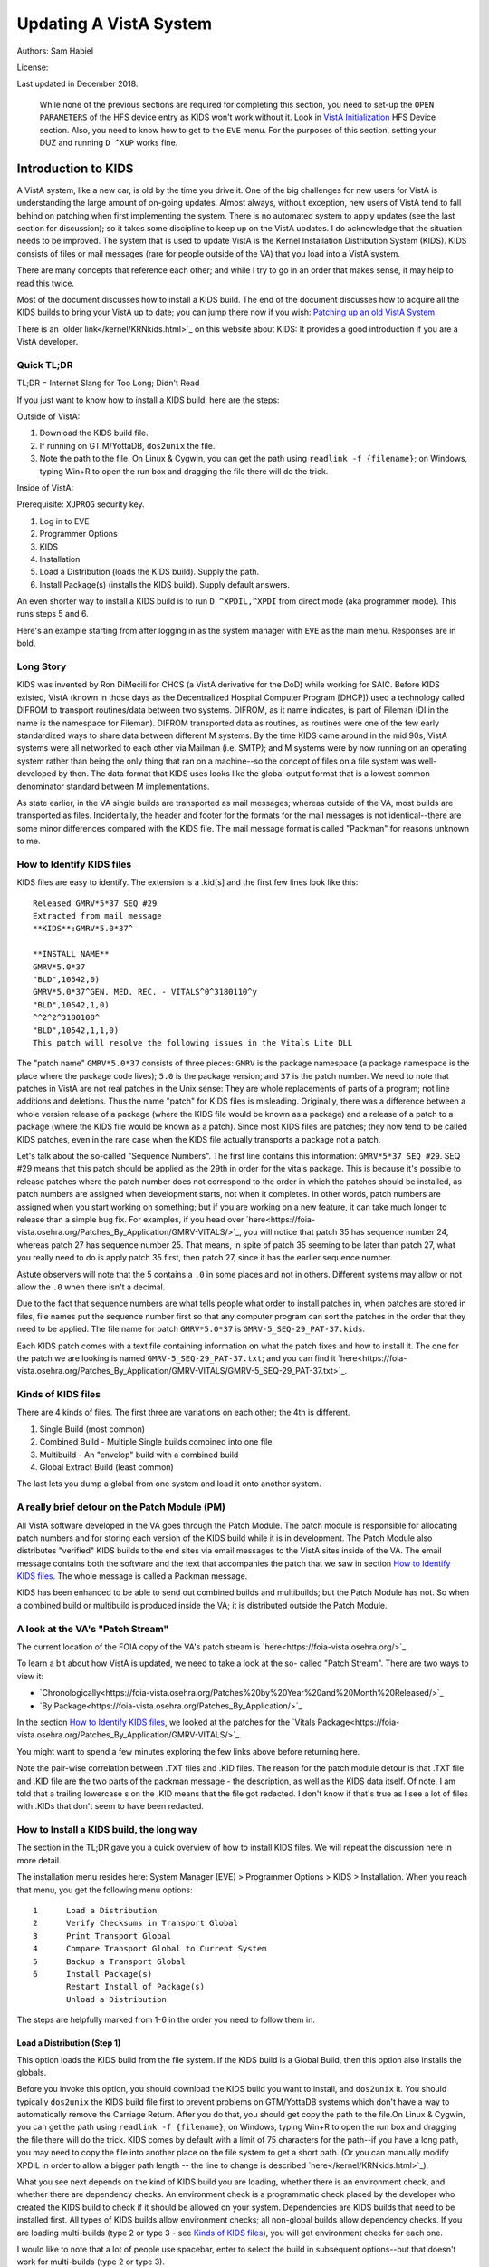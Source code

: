 Updating A VistA System
=======================
Authors: Sam Habiel

License: |license|

.. |license| image:: https://i.creativecommons.org/l/by/4.0/80x15.png 
   :target: http://creativecommons.org/licenses/by/4.0/ 

Last updated in December 2018.

  While none of the previous sections are required for completing this section,
  you need to set-up the ``OPEN PARAMETERS`` of the HFS device entry as KIDS
  won't work without it. Look in `VistA Initialization
  <./InitializeVistA.html#hfs-device>`_ HFS Device section. Also, you need to
  know how to get to the ``EVE`` menu. For the purposes of this section,
  setting your DUZ and running ``D ^XUP`` works fine.

Introduction to KIDS
--------------------
A VistA system, like a new car, is old by the time you drive it. One of the big
challenges for new users for VistA is understanding the large amount of
on-going updates. Almost always, without exception, new users of VistA tend to
fall behind on patching when first implementing the system. There is no
automated system to apply updates (see the last section for discussion); so it
takes some discipline to keep up on the VistA updates. I do acknowledge that
the situation needs to be improved. The system that is used to update VistA is
the Kernel Installation Distribution System (KIDS). KIDS consists of files or
mail messages (rare for people outside of the VA) that you load into a VistA
system.

There are many concepts that reference each other; and while I try to go in an
order that makes sense, it may help to read this twice.

Most of the document discusses how to install a KIDS build. The end of the
document discusses how to acquire all the KIDS builds to bring your VistA up
to date; you can jump there now if you wish: `Patching up an old VistA System`_.

There is an `older link</kernel/KRNkids.html>`_ on this website about KIDS: It
provides a good introduction if you are a VistA developer.

Quick TL;DR
^^^^^^^^^^^
TL;DR = Internet Slang for Too Long; Didn't Read

If you just want to know how to install a KIDS build, here are the steps:

Outside of VistA:

1. Download the KIDS build file.
2. If running on GT.M/YottaDB, ``dos2unix`` the file.
3. Note the path to the file. On Linux & Cygwin, you can get the path using ``readlink -f {filename}``;
   on Windows, typing Win+R to open the run box and dragging the file there will do the trick.

Inside of VistA:

Prerequisite: ``XUPROG`` security key.

1. Log in to EVE
2. Programmer Options
3. KIDS
4. Installation
5. Load a Distribution (loads the KIDS build). Supply the path.
6. Install Package(s) (installs the KIDS build). Supply default answers.

An even shorter way to install a KIDS build is to run ``D ^XPDIL,^XPDI`` from
direct mode (aka programmer mode). This runs steps 5 and 6.

Here's an example starting from after logging in as the system manager with
``EVE`` as the main menu. Responses are in bold.

.. raw:: html

  <div class="code"><code>
          Core Applications ...
          Device Management ...
          Menu Management ...
          Programmer Options ...
          Operations Management ...
          Spool Management ...
          Information Security Officer Menu ...
          Taskman Management ...
          User Management ...
          Application Utilities ...
          Capacity Planning ...
          HL7 Main Menu ...

  Systems Manager Menu: <strong>Prog</strong>rammer Options


   KIDS   Kernel Installation & Distribution System ...
   PG     Programmer mode
          Delete Unreferenced Options
          Error Processing ...
          Global Block Count
          Routine Tools ...

  Programmer Options: <strong>KIDS</strong>  Kernel Installation & Distribution System


          Edits and Distribution ...
          Utilities ...
          Installation ...
          Patch Monitor Main Menu ...

  Kernel Installation & Distribution System: <strong>I</strong>nstallation


   1      Load a Distribution
   2      Verify Checksums in Transport Global
   3      Print Transport Global
   4      Compare Transport Global to Current System
   5      Backup a Transport Global
   6      Install Package(s)
          Restart Install of Package(s)
          Unload a Distribution

  Installation: <strong>1</strong> Load a Distribution

  Enter a Host File: <strong>/tmp/GMRV-5_SEQ-29_PAT-37.kids</strong>

  Released GMRV*5*37 SEQ #29
  Comment: Extracted from mail message

  This Distribution contains Transport Globals for the following Package(s):
     GMRV*5.0*37
  Distribution OK!

  Want to Continue with Load? Yes// <strong>y</strong>  es
  Loading Distribution...

     GMRV*5.0*37
  Use INSTALL NAME: GMRV*5.0*37 to install this Distribution.



     1      Load a Distribution
     2      Verify Checksums in Transport Global
     3      Print Transport Global
     4      Compare Transport Global to Current System
     5      Backup a Transport Global
     6      Install Package(s)
            Restart Install of Package(s)
            Unload a Distribution

  Installation: <strong>6</strong>  Install Package(s)
  Select INSTALL NAME: <strong>GMRV*5.0*37</strong>       Loaded from Distribution    2018-12-22@12
  :02:02
       => Extracted from mail message  ;Created on

  This Distribution was loaded on 2018-12-22@12:02:02 with header of
     Extracted from mail message  ;Created on
     It consisted of the following Install(s):
      GMRV*5.0*37
  Checking Install for Package GMRV*5.0*37

  Install Questions for GMRV*5.0*37



  Want KIDS to INHIBIT LOGONs during the install? No// <strong>&lt;enter&gt;</strong>
  Want to DISABLE Scheduled Options, Menu Options, and Protocols? No//<strong>&lt;enter&gt;</strong>

  Enter the Device you want to print the Install messages.
  You can queue the install by enter a 'Q' at the device prompt.
  Enter a '^' to abort the install.

  DEVICE: HOME// <strong>;p-other;</strong>  CONSOLE


   Install Started for GMRV*5.0*37 :
                 2018-12-22@12:02:36

  Build Distribution Date: 2018-01-10

   Installing Routines:..
                 2018-12-22@12:02:36

   Running Post-Install Routine: EN^GMV37PST.

  Updating system parameters.

   Updating Routine file......

   Updating KIDS files.......

   GMRV*5.0*37 Installed.
                 2018-12-22@12:02:36

   Not a VA primary domain

   NO Install Message sent


     1      Load a Distribution
     2      Verify Checksums in Transport Global
     3      Print Transport Global
     4      Compare Transport Global to Current System
     5      Backup a Transport Global
     6      Install Package(s)
            Restart Install of Package(s)
            Unload a Distribution

   Installation:</code></div>

Long Story
^^^^^^^^^^
KIDS was invented by Ron DiMecili for CHCS (a VistA derivative for the DoD)
while working for SAIC. Before KIDS existed, VistA (known in those days as the
Decentralized Hospital Computer Program [DHCP]) used a technology called DIFROM
to transport routines/data between two systems. DIFROM, as it name indicates,
is part of Fileman (DI in the name is the namespace for Fileman). DIFROM
transported data as routines, as routines were one of the few early
standardized ways to share data between different M systems. By the time KIDS
came around in the mid 90s, VistA systems were all networked to each other via
Mailman (i.e.  SMTP); and M systems were by now running on an operating system
rather than being the only thing that ran on a machine--so the concept of files
on a file system was well-developed by then.  The data format that KIDS uses
looks like the global output format that is a lowest common denominator
standard between M implementations. 

As state earlier, in the VA single builds are transported as mail messages;
whereas outside of the VA, most builds are transported as files.  Incidentally,
the header and footer for the formats for the mail messages is not
identical--there are some minor differences compared with the KIDS file. The
mail message format is called "Packman" for reasons unknown to me.

How to Identify KIDS files
^^^^^^^^^^^^^^^^^^^^^^^^^^
KIDS files are easy to identify. The extension is a .kid[s] and the first few
lines look like this:

::

  Released GMRV*5*37 SEQ #29
  Extracted from mail message
  **KIDS**:GMRV*5.0*37^

  **INSTALL NAME**
  GMRV*5.0*37
  "BLD",10542,0)
  GMRV*5.0*37^GEN. MED. REC. - VITALS^0^3180110^y
  "BLD",10542,1,0)
  ^^2^2^3180108^
  "BLD",10542,1,1,0)
  This patch will resolve the following issues in the Vitals Lite DLL

The "patch name" ``GMRV*5.0*37`` consists of three pieces: ``GMRV`` is the
package namespace (a package namespace is the place where the package code
lives); ``5.0`` is the package version; and ``37`` is the patch number. We need
to note that patches in VistA are not real patches in the Unix sense: They are
whole replacements of parts of a program; not line additions and deletions.
Thus the name "patch" for KIDS files is misleading. Originally, there was a
difference between a whole version release of a package (where the KIDS file
would be known as a package) and a release of a patch to a package (where the
KIDS file would be known as a patch). Since most KIDS files are patches; they
now tend to be called KIDS patches, even in the rare case when the KIDS file
actually transports a package not a patch.

Let's talk about the so-called "Sequence Numbers". The first line contains this
information: ``GMRV*5*37 SEQ #29``. SEQ #29 means that this patch should be
applied as the 29th in order for the vitals package. This is because it's
possible to release patches where the patch number does not correspond to the
order in which the patches should be installed, as patch numbers are assigned
when development starts, not when it completes. In other words, patch numbers
are assigned when you start working on something; but if you are working on a
new feature, it can take much longer to release than a simple bug fix. For
examples, if you head over
`here<https://foia-vista.osehra.org/Patches_By_Application/GMRV-VITALS/>`_, you
will notice that patch 35 has sequence number 24, whereas patch 27 has sequence
number 25. That means, in spite of patch 35 seeming to be later than patch 27,
what you really need to do is apply patch 35 first, then patch 27, since it has
the earlier sequence number.


Astute observers will note that the 5 contains a ``.0`` in some places and not
in others. Different systems may allow or not allow the ``.0`` when there isn't
a decimal.

Due to the fact that sequence numbers are what tells people what order to
install patches in, when patches are stored in files, file names put the
sequence number first so that any computer program can sort the patches in the
order that they need to be applied. The file name for patch ``GMRV*5.0*37`` is
``GMRV-5_SEQ-29_PAT-37.kids``.

Each KIDS patch comes with a text file containing information on what the patch
fixes and how to install it. The one for the patch we are looking is named
``GMRV-5_SEQ-29_PAT-37.txt``; and you can find it `here<https://foia-vista.osehra.org/Patches_By_Application/GMRV-VITALS/GMRV-5_SEQ-29_PAT-37.txt>`_.

Kinds of KIDS files
^^^^^^^^^^^^^^^^^^^
There are 4 kinds of files. The first three are variations on each other; the
4th is different.

1. Single Build (most common)
2. Combined Build - Multiple Single builds combined into one file
3. Multibuild     - An "envelop" build with a combined build
4. Global Extract Build (least common)

The last lets you dump a global from one system and load it onto another
system.

A really brief detour on the Patch Module (PM)
^^^^^^^^^^^^^^^^^^^^^^^^^^^^^^^^^^^^^^^^^^^^^^
All VistA software developed in the VA goes through the Patch Module. The patch
module is responsible for allocating patch numbers and for storing each version
of the KIDS build while it is in development. The Patch Module also distributes
"verified" KIDS builds to the end sites via email messages to the VistA sites
inside of the VA. The email message contains both the software and the text
that accompanies the patch that we saw in section `How to Identify KIDS files`_.
The whole message is called a Packman message.

KIDS has been enhanced to be able to send out combined builds and multibuilds;
but the Patch Module has not. So when a combined build or multibuild is
produced inside the VA; it is distributed outside the Patch Module.

A look at the VA's "Patch Stream"
^^^^^^^^^^^^^^^^^^^^^^^^^^^^^^^^^
The current location of the FOIA copy of the VA's patch stream is `here<https://foia-vista.osehra.org/>`_.

To learn a bit about how VistA is updated, we need to take a look at the so-
called "Patch Stream". There are two ways to view it:

* `Chronologically<https://foia-vista.osehra.org/Patches%20by%20Year%20and%20Month%20Released/>`_
* `By Package<https://foia-vista.osehra.org/Patches_By_Application/>`_

In the section `How to Identify KIDS files`_, we looked at the patches for the
`Vitals Package<https://foia-vista.osehra.org/Patches_By_Application/GMRV-VITALS/>`_. 

You might want to spend a few minutes exploring the few links above before
returning here.

Note the pair-wise correlation between .TXT files and .KID files. The reason
for the patch module detour is that .TXT file and .KID file are the two parts
of the packman message - the description, as well as the KIDS data itself. Of
note, I am told that a trailing lowercase s on the .KID means that the file got
redacted.  I don't know if that's true as I see a lot of files with .KIDs that
don't seem to have been redacted.

How to Install a KIDS build, the long way
^^^^^^^^^^^^^^^^^^^^^^^^^^^^^^^^^^^^^^^^^
The section in the TL;DR gave you a quick overview of how to install KIDS files.
We will repeat the discussion here in more detail.

The installation menu resides here: System Manager (EVE) > Programmer Options >
KIDS > Installation. When you reach that menu, you get the following menu
options:

::

   1      Load a Distribution
   2      Verify Checksums in Transport Global
   3      Print Transport Global
   4      Compare Transport Global to Current System
   5      Backup a Transport Global
   6      Install Package(s)
          Restart Install of Package(s)
          Unload a Distribution

The steps are helpfully marked from 1-6 in the order you need to follow them in.

Load a Distribution (Step 1)
""""""""""""""""""""""""""""
This option loads the KIDS build from the file system. If the KIDS build is a
Global Build, then this option also installs the globals.

Before you invoke this option, you should download the KIDS build you want
to install, and ``dos2unix`` it. You should typically ``dos2unix`` the KIDS
build file first to prevent problems on GTM/YottaDB systems which don't have a
way to automatically remove the Carriage Return. After you do that, you should
get copy the path to the file.On Linux & Cygwin, you can get the path using
``readlink -f {filename}``; on Windows, typing Win+R to open the run box and
dragging the file there will do the trick.  KIDS comes by default with a limit
of 75 characters for the path--if you have a long path, you may need to copy
the file into another place on the file system to get a short path. (Or you can
manually modify XPDIL in order to allow a bigger path length -- the line to
change is described `here</kernel/KRNkids.html>`_).

What you see next depends on the kind of KIDS build you are loading, whether
there is an environment check, and whether there are dependency checks. An
environment check is a programmatic check placed by the developer who created
the KIDS build to check if it should be allowed on your system. Dependencies
are KIDS builds that need to be installed first. All types of KIDS builds allow
environment checks; all non-global builds allow dependency checks. If you are
loading multi-builds (type 2 or type 3 - see `Kinds of KIDS files`_), you will
get environment checks for each one.

I would like to note that a lot of people use spacebar, enter to select the
build in subsequent options--but that doesn't work for multi-builds (type 2 or
type 3).

.. raw:: html

  <div class="code"><code>Select Installation Option: <strong>1</strong>  Load a Distribution
  Enter a Host File: <strong>/tmp/PSJ-5_SEQ-304_PAT-356.kids</strong>

  Released PSJ*5*356 SEQ #304
  Comment: Extracted from mail message

  This Distribution contains Transport Globals for the following Package(s):
     PSJ*5.0*356
  Distribution OK!

  Want to Continue with Load? YES//<strong>&lt;enter&gt;</strong>
  Loading Distribution...

     PSJ*5.0*356
  Use INSTALL NAME: PSJ*5.0*356 to install this Distribution.</code></div>

Steps 2-5 are optional steps. However, if you are a test system for new KIDS
patches; or are developing software, you should follow steps 2-5. Production
sites are advised to back up the current copy of their routines using
``Backup a Transport Global``.

Verify Checksums in Transport Global (Step 2)
"""""""""""""""""""""""""""""""""""""""""""""
This checks that the routines in the KIDS build have not been altered. Note
that non-routine elements (of which there are many) are not checksummed. If
they were modified in transit, there is no way to detect that.

.. raw:: html

  <div class="code"><code>Select Installation Option: <strong>2</strong>  Verify Checksums in Transport Global
  Select INSTALL NAME: <strong>&lt;spacebar&gt;&lt;enter&gt;</strong>  PSJ*5.0*356     Loaded from Distribution    12/25/18@14:01:15
       => Extracted from mail message  ;Created on

  This Distribution was loaded on Dec 25, 2018@14:01:15 with header of
     Extracted from mail message  ;Created on
     It consisted of the following Install(s):
      PSJ*5.0*356

  Want each Routine Listed with Checksums: Yes//  <strong>&lt;enter&gt;</strong> YES
  DEVICE: HOME// <strong>;;999 </strong> CONSOLE

  PACKAGE: PSJ*5.0*356     Dec 25, 2018 2:26 pm                         PAGE 1
  -------------------------------------------------------------------------------


  PSJPAD70  Calculated  196235756
  PSJPAD7I  Calculated   94307166
  PSJPADIT  Calculated  210594395
  PSJPADIU  Calculated    4945715

     4 Routines checked, 0 failed.</code></div>

Print Transport Global (Step 3)
"""""""""""""""""""""""""""""""
This allows you to inspect the contents of the build you just loaded. Here's an
example:

.. raw:: html

  <div class="code"><code>Select Installation Option: <strong>3 </strong> Print Transport Global
  Select INSTALL NAME:  <strong>&lt;spacebar&gt;&lt;enter&gt;</strong>  PSJ*5.0*356     Loaded from Distribution    12/25/18@14:
  01:15
       => Extracted from mail message  ;Created on

  This Distribution was loaded on Dec 25, 2018@14:01:15 with header of
     Extracted from mail message  ;Created on
     It consisted of the following Install(s):
      PSJ*5.0*356

       Select one of the following:

            1         Print Summary
            2         Print Summary and Routines
            3         Print Routines

  What to Print: <strong>1</strong>  Print Summary
  DEVICE: HOME// <strong>;;999</strong>  CONSOLE
  PACKAGE: PSJ*5.0*356     Dec 25, 2018 2:39 pm                       PAGE 1
  -------------------------------------------------------------------------------
  TYPE: SINGLE PACKAGE                               TRACK NATIONALLY: YES
  NATIONAL PACKAGE: INPATIENT MEDICATIONS          ALPHA/BETA TESTING: NO

  DESCRIPTION:
  This patch will resolve the following issue.

  I17870223FY18 - FRAMESTACK error

  ENVIRONMENT CHECK:                               DELETE ENV ROUTINE:
   PRE-INIT ROUTINE:                          DELETE PRE-INIT ROUTINE:
  POST-INIT ROUTINE:                         DELETE POST-INIT ROUTINE:
  PRE-TRANSPORT RTN:

  ROUTINE:                                       ACTION:
     PSJPAD70                                       SEND TO SITE
     PSJPAD7I                                       SEND TO SITE
     PSJPADIT                                       SEND TO SITE
     PSJPADIU                                       SEND TO SITE

  INSTALL QUESTIONS:

   Default INHIBIT LOGONs during the install: NO
   Default DISABLE Scheduled Options, Menu Options, and Protocols: NO

  REQUIRED BUILDS:                               ACTION:
     PSJ*5.0*317                                    Don't install, leave global</code></div>

Compare Transport Global to Current System (Step 4)
"""""""""""""""""""""""""""""""""""""""""""""""""""
This option compares the components in the KIDS build to your current system.
It does not just do it for routines; it also does it for other components a
KIDS build sends out. This is an important step for developers exchanging KIDS
builds -- as it lets them see what changes this build is going to make to the
system.  Here's an example; discussion follows.

.. raw:: html

  <div class="code"><code>Select Installation Option: <strong>4</strong>  Compare Transport Global to Curren
  t System
  Select INSTALL NAME: <strong>&lt;spacebar&gt;&lt;enter&gt;</strong>   PSJ*5.0*356     Loaded from Distribution    12/25/18@14:
  01:15
       => Extracted from mail message  ;Created on

  This Distribution was loaded on Dec 25, 2018@14:01:15 with header of
     Extracted from mail message  ;Created on
     It consisted of the following Install(s):
      PSJ*5.0*356

       Select one of the following:

            1         Full Comparison
            2         Second line of Routines only
            3         Routines only
            4         Old style Routine compare

  Type of Compare: <strong>1</strong>  Full Comparison
  DEVICE: HOME// <strong>;;9999</strong>  CONSOLE

  Compare KIDS package PSJ*5.0*356 to current site (Disk)
  Site: DEMO.OSEHRA.ORG  UCI: VAH,ROU       Dec 25, 2018@14:54:28
     KIDS                                    Disk
  -------------------------------------------------------------------------------

                                  Routine: PSJPAD70
    2{ ;;5.0;INPATIENT MEDICATIONS ;**31}   2{ ;;5.0;INPATIENT MEDICATIONS ;**31}
     {7,356**;16 DEC 97;Build 7}             {7**;16 DEC 97;Build 130}
       ^                                       ^
   22{ S PSJPSYS=$$FIND1^DIC(58.601,"","}  22{ S PSJPSYS=$$FIND1^DIC(58.601,"","}
     {",PSJPSYS) K DIERR Q:'PSJPSYS ""  }    {",PSJPSYS) Q:'PSJPSYS ""}
                 ^                                       ^
     {;*356}
   25{ K DIERR S CABIEN=$$FIND1^DIC(58.6}  25{ S CABIEN=$$FIND1^DIC(58.63,"","",}
       ^                                       ^
     {3,"","",CABNAME) K DIERR Q:'CABIEN}    {CABNAME) Q:'CABIEN ""}
     { ""  ;*356}
   27{ K DIERR D GETS^DIQ(58.63,CABIEN_"}  27{ D GETS^DIQ(58.63,CABIEN_",",3,"I"}
       ^                                       ^
     {,",3,"I","RESULT","ERROR") K DIERR}    {,"RESULT","ERROR")}
     {  ;*356}
   64{ K DIERR S PSJPSYS=$$FIND1^DIC(58.}  64{ S PSJPSYS=$$FIND1^DIC(58.601,"","}
       ^                                       ^
     {601,"","",PSJPSYS) K DIERR Q:'PSJP}    {",PSJPSYS) Q:'PSJPSYS 0}
     {SYS 0  ;*356}
   67{ K DIERR S PSJCAB=+$$FIND1^DIC(58.}  67{ S PSJCAB=+$$FIND1^DIC(58.63,,,PSJ}
       ^                                       ^
     {63,,,PSJOMS("CABID")),PSJCAB("FICH}    {OMS("CABID")),PSJCAB("FICHK",PSJCA}
     {K",PSJCAB)=PSJOMS("CABID") K DIERR}    {B)=PSJOMS("CABID")}
     {  ;*356}
   68{ K DIERR D GETS^DIQ(58.63,PSJCAB,2}  68{ D GETS^DIQ(58.63,PSJCAB,2,"IE","P}
       ^                                       ^
     {,"IE","PSJDIV") K DIERR  ;*356}        {SJDIV")}
  275{ K DIERR,ERR S TMPADATA("SYS IEN")} 275{ S TMPADATA("SYS IEN")=$$FIND1^DIC}
       ^                                       ^
     {=$$FIND1^DIC(58.601,"","MX",$G(TMP}    {(58.601,"","MX",$G(TMPADATA(1)),,,}
     {ADATA(1)),,,"ERR") K DIERR  ;*356}     {"ERR")}
  282{ K ERR,DIERR S TMPADATA("DEVICE IE} 282{ S TMPADATA("DEVICE IEN")=$$FIND1^}
       ^                                       ^
     {N")=$$FIND1^DIC(58.63,,"BX",TMPADA}    {DIC(58.63,,"MX",TMPADATA(2),,PSJSC}
     {TA(2),,PSJSCR,"ERR") K DIERR ;*356}    {R,"ERR")}
  302{ S TMPADATA("DRUG DEV IEN")=$$FIND} 302{ S TMPADATA("DRUG DEV IEN")=$$FIND}
     {1^DIC(58.60111,","_DEVIEN_","_SYSI}    {1^DIC(58.60111,","_DEVIEN_","_SYSI}
     {EN_",","MXQ",DRUG,,,"ERR") K DIERR}    {EN_",","MXQ",DRUG,,,"ERR")}
     { ;*356}
  307{ K ERR,DIERR S TMPADATA("POCK/SUB } 307{ S TMPADATA("POCK/SUB IEN")=$$FIND}
       ^                                       ^
     {IEN")=$$FIND1^DIC(58.601122,","_TM}    {1^DIC(58.601122,","_TMPADATA("DRAW}
     {PADATA("DRAWER IEN")_","_TMPADATA(}    {ER IEN")_","_TMPADATA("DEVICE IEN"}
     {"DEVICE IEN")_","_TMPADATA("SYS IE}    {)_","_TMPADATA("SYS IEN")_",","MX"}
     {N")_",","MX",POCKSUB,,,"ERR") K DI}    {,POCKSUB,,,"ERR")}
     {ERR  ;*356}

                                  Routine: PSJPAD7I
    2{ ;;5.0;INPATIENT MEDICATIONS ;**31}   2{ ;;5.0;INPATIENT MEDICATIONS ;**31}
     {7,356**;16 DEC 97;Build 7}             {7**;16 DEC 97;Build 130}
       ^                                       ^
  160{ K PSJDIERR,DIERR D UPDATE^DIE(,"F} 160{ K PSJDIERR D UPDATE^DIE(,"FDA",""}
                 ^                                       ^
     {DA","","PSJDIERR") K DIERR ;*356}      {,"PSJDIERR")}
  193{ K DIERR,PSJERR2 S PSJPSYS=$$FIND1} 193{ S PSJPSYS=$$FIND1^DIC(58.601,,"BX}
       ^                                       ^
     {^DIC(58.601,,"BX",$G(PSJOMS("DISPS}    {",$G(PSJOMS("DISPSYS")),,,"PSJERR2}
     {YS")),,,"PSJERR2") K DIERR  ;*356}     {")}
  194{ I '$G(PSJERR2("DIERR")) K DIERR,P} 194{ I '$G(PSJERR2("DIERR")) S PADEVIE}
                               ^                                       ^
     {SJERR2 S PADEVIEN=$$FIND1^DIC(58.6}    {N=$$FIND1^DIC(58.63,,"BX",$G(PSJOM}
     {3,,"BX",$G(PSJOMS("CABID")),,,"PSJ}    {S("CABID")),,,"PSJERR2")}
     {ERR2") K DIERR  ;*356}
  202{ K DIERR S PSJPSYS=$$FIND1^DIC(58.} 202{ S PSJPSYS=$$FIND1^DIC(58.601,"","}
       ^                                       ^
     {601,"","",PSJPSYS) K DIERR Q:'PSJP}    {",PSJPSYS) Q:'PSJPSYS ""}
     {SYS ""  ;*356}
  203{ K DIERR S CABIEN=$$FIND1^DIC(58.6} 203{ S CABIEN=$$FIND1^DIC(58.63,,,CABN}
       ^                                       ^
     {3,,,CABNAME,,,"RESULT") K DIERR Q:}    {AME,,,"RESULT") Q:'CABIEN ""}
     {'CABIEN ""  ;*356}
  205{ K DIERR D GETS^DIQ(58.63,CABIEN,2} 205{ D GETS^DIQ(58.63,CABIEN,2,"I","RE}
       ^                                       ^
     {,"I","RESULT") K DIERR ;*356}          {SULT")}

                                  Routine: PSJPADIT
    2{ ;;5.0;INPATIENT MEDICATIONS ;**31}   2{ ;;5.0;INPATIENT MEDICATIONS ;**31}
     {7,356**;16 DEC 97;Build 7}             {7**;16 DEC 97;Build 130}
       ^                                       ^
    3{ ;Per VHA Directive 2004-038, this}
     { routine should not be modified.}
   47{ ;S PADATA(4)=$P($G(^PS(58.6,+$G(P}
     {S586IEN),0)),"^",3) ;UNCOMMENT THI}
     {S LINE IN TEST SYSTEM ONLY TO MOCK}
     { TEST CREATING AN INVENTORY UPDATE}
     { IN FILEMAN}
   59{ I '$$FILDEV^PSJPADIU(.PADATA,.ERR}  57{ I '$$FILDEV(.PADATA,.ERR) S ERR="}
                  ^                                       ^
     {) S ERR="PADE DEVICE NOT UPDATED "}    {PADE DEVICE NOT UPDATED "_ERR D LO}
     {_ERR D LOGERR(.ERR) Q}                 {GERR(.ERR) Q}
  110{ K DIERR,ERR S PADATA("SYS IEN")=$} 108{ S PADATA("SYS IEN")=$$FIND1^DIC(5}
       ^                                       ^
     {$FIND1^DIC(58.601,"","MXQ",$G(PADA}    {8.601,"","MXQ",$G(PADATA(1)),,,"ER}
     {TA(1)),,,"ERR") K DIERR  ;*356}        {R")}
  119{ D FILDEV^PSJPADIU(.PADATA)}        117{ D FILDEV(.PADATA)}
               ^                                       ^
  121{ ;}
  122{FILDRWR(PADATA,ERRMSG) ; Add PADE } 119{FILDEV(PADATA,ERRMSG) ; File PADE }
          ^                                       ^
     {Drawer to PADE System's DISPENSING}    {DEVICE to PADE INVENTORY file}
     { DEVICE in PADE INVENTORY file}
                                          120{ N FDA,PSJPSYS,PSJSCR,PSJSCR}
                                          121{ I '($G(PADATA(2))]"") S ERRMSG="M}
                                             {ISSING PADE DEVICE" Q 0}
                                          122{ I $G(PSJPSYS),$G(^PS(58.601,+PSJP}
                                             {SYS,0))]"" S PADATA("SYS IEN")=PSJ}
                                             {PSYS}
                                          123{ S PSJPSYS=PADATA("SYS IEN"),PSJSC}
                                             {R="I $S('$G(PSJPSYS):1,1:PSJPSYS=$}
                                             {P(^(0),U,2))"}
                                          124{ I ($G(PADATA(1))=""&$G(PSJPSYS)) }
                                             {S PADATA(1)=$P(^PS(58.601,PSJPSYS,}
                                             {0),"^")}
                                          125{ S PADATA("DEVICE IEN")=$$FIND1^DI}
                                             {C(58.63,,"MX",PADATA(2),,PSJSCR,"E}
                                             {RR")}
                                          126{ I '$G(PADATA("DEVICE IEN")) D}
                                          127{ .N FDA S FDA(58.63,"?+1,",.01)=PA}
                                             {DATA(2)}
                                          128{ .S FDA(58.63,"?+1,",1)=PADATA(1)}
                                          129{ .S FDA(58.63,"?+1,",12)=$$UPPER^P}
                                             {SJPDRUT(PADATA(2))}
                                          130{ .D UPDATE^DIE("E","FDA","","ERR")}
                                          131{ .S PADATA("DEVICE IEN")=$$FIND1^D}
                                             {IC(58.63,,"MX",PADATA(2),,PSJSCR,"}
                                             {ERR")}
  123{ I $G(PADATA(3))="" S PADATA(3)="z} 132{ I $G(PADATA("DEVICE IEN")) D}
                   ^                                       ^
     {z"}
                                          133{ .N FDA S FDA(58.6011,"?+1,"_PADAT}
                                             {A("SYS IEN")_",",.01)=PADATA(2) D }
                                             {UPDATE^DIE("E","FDA","","ERR")}
  124{ K ERR,DIERR S PADATA("DRAWER IEN"} 134{ .S PADATA("DEVICE IEN")=$$FIND1^D}
       ^                                       ^
     {)=$$FIND1^DIC(58.60112,","_PADATA(}    {IC(58.6011,","_PADATA("SYS IEN")_"}
     {"DEVICE IEN")_","_PADATA("SYS IEN"}    {,","MX",PADATA(2),,,"ERR")}
     {)_",","MX",PADATA(3),,,"ERR") K DI}
     {ERR  ;*356}
  125{ I '$G(PADATA("DRAWER IEN")) D}     135{ I '$G(PADATA("DEVICE IEN")) S ERR}
                      ^                                       ^
                                             {MSG="Unable to file PADE Device "_}
                                             {PADATA(2) Q 0}
                                          136{ Q 1}
                                          137{ ;}
                                          138{FILDRWR(PADATA,ERRMSG) ; Add PADE }
                                             {Drawer to PADE System's DISPENSING}
                                             { DEVICE in PADE INVENTORY file}
                                          139{ I $G(PADATA(3))="" S PADATA(3)="z}
                                             {z"}
                                          140{ S PADATA("DRAWER IEN")=$$FIND1^DI}
                                             {C(58.60112,","_PADATA("DEVICE IEN"}
                                             {)_","_PADATA("SYS IEN")_",","MX",P}
                                             {ADATA(3),,,"ERR")}
                                          141{ I '$G(PADATA("DRAWER IEN")) D}
  126{ .K FDA,ERR,DIERR S FDA(58.60112,"} 142{ .K FDA,ERR S FDA(58.60112,"?+1,"_}
                 ^                                       ^
     {?+1,"_+PADATA("DEVICE IEN")_","_+P}    {+PADATA("DEVICE IEN")_","_+PADATA(}
     {ADATA("SYS IEN")_",",.01)=PADATA(3}    {"SYS IEN")_",",.01)=PADATA(3) D UP}
     {) D UPDATE^DIE("E","FDA","","ERR")}    {DATE^DIE("E","FDA","","ERR")}
     { K DIERR  ;*356}
  127{ .K ERR,DIERR S PADATA("DRAWER IEN} 143{ .S PADATA("DRAWER IEN")=$$FIND1^D}
        ^                                       ^
     {")=$$FIND1^DIC(58.60112,","_PADATA}    {IC(58.60112,","_PADATA("DEVICE IEN}
     {("DEVICE IEN")_","_PADATA("SYS IEN}    {")_","_PADATA("SYS IEN")_",","MX",}
     {")_",","MX",PADATA(3),,,"ERR") K D}    {PADATA(3),,,"ERR")}
     {IERR ;*356}
  149{ K ERR,DIERR S PADATA("DRUG DEV IE} 165{ S PADATA("DRUG DEV IEN")=$$FIND1^}
       ^                                       ^
     {N")=$$FIND1^DIC(58.60111,","_DEVIE}    {DIC(58.60111,","_DEVIEN_","_SYSIEN}
     {N_","_SYSIEN_",","MXQ",DRUG,,,"ERR}    {_",","MXQ",DRUG,,,"ERR")}
     {") K DIERR  ;*356}
  151{ .K ERR,DIERR S FDA(58.60111,"?+1,} 167{ .S FDA(58.60111,"?+1,"_+DEVIEN_",}
        ^                                       ^
     {"_+DEVIEN_","_+SYSIEN_",",.01)=DRU}    {"_+SYSIEN_",",.01)=DRUG D UPDATE^D}
     {G D UPDATE^DIE("E","FDA","ERR") K }    {IE("E","FDA","ERR")}
     {DIERR  ;*356}
  152{ .K ERR,DIERR S PADATA("DRUG DEV I} 168{ .S PADATA("DRUG DEV IEN")=$$FIND1}
        ^                                       ^
     {EN")=$$FIND1^DIC(58.60111,","_DEVI}    {^DIC(58.60111,","_DEVIEN_","_SYSIE}
     {EN_","_SYSIEN_",","MXQ",DRUG,,,"ER}    {N_",","MXQ",DRUG,,,"ERR")}
     {R") K DIERR  ;*356}
  153{ K ERR,DIERR S PADATA("DRUG DEV IE} 169{ S PADATA("DRUG DEV IEN")=$$FIND1^}
       ^                                       ^
     {N")=$$FIND1^DIC(58.60111,","_DEVIE}    {DIC(58.60111,","_DEVIEN_","_SYSIEN}
     {N_","_SYSIEN_",","MXQ",DRUG,,,"ERR}    {_",","MXQ",DRUG,,,"ERR")}
     {") K DIERR  ;*356}
  159{ K ERR,DIERR S PADATA("DRUG IEN")=} 175{ S PADATA("DRUG IEN")=$$FIND1^DIC(}
       ^                                       ^
     {$$FIND1^DIC(58.601121,","_PADATA("}    {58.601121,","_PADATA("DRAWER IEN")}
     {DRAWER IEN")_","_PADATA("DEVICE IE}    {_","_PADATA("DEVICE IEN")_","_PADA}
     {N")_","_PADATA("SYS IEN")_",","MXQ}    {TA("SYS IEN")_",","MXQ",PADATA(4),}
     {",PADATA(4),,,"ERR") K DIERR  ;*35}    {,,"ERR")}
     {6}
  161{ .S FDA(58.601121,"?+1,"_PADATA("D} 177{ .S FDA(58.601121,"?+1,"_PADATA("D}
     {RAWER IEN")_","_PADATA("DEVICE IEN}    {RAWER IEN")_","_PADATA("DEVICE IEN}
     {")_","_PADATA("SYS IEN")_",",.01)=}    {")_","_PADATA("SYS IEN")_",",.01)=}
     {PADATA(4) K ERR,DIERR D UPDATE^DIE}    {PADATA(4) D UPDATE^DIE("","FDA",""}
                ^                                       ^
     {("","FDA","","ERR") K DIERR  ;*356}    {,"ERR")}
  162{ .K DIERR,ERR S PADATA("DRUG IEN")} 178{ .S PADATA("DRUG IEN")=$$FIND1^DIC}
        ^                                       ^
     {=$$FIND1^DIC(58.601121,","_PADATA(}    {(58.601121,","_PADATA("DRAWER IEN"}
     {"DRAWER IEN")_","_PADATA("DEVICE I}    {)_","_PADATA("DEVICE IEN")_","_PAD}
     {EN")_","_PADATA("SYS IEN")_",","MX}    {ATA("SYS IEN")_",","MXQ",PADATA(4)}
     {Q",PADATA(4),,,"ERR") K DIERR ;*35}    {,,,"ERR")}
     {6}
  168{ .K DIERR,ERR D FILE^DIE("","FDA",} 184{ .D FILE^DIE("","FDA","ERR")}
        ^                                       ^
     {"ERR") K DIERR ;*356}
  188{ N TRERR,FDA K DIERR S FDA(58.6011} 204{ N TRERR,FDA S FDA(58.60111,DBALIE}
                   ^                                       ^
     {1,DBALIENS,2)=BALANCE D FILE^DIE("}    {NS,2)=BALANCE D FILE^DIE("","FDA",}
     {","FDA","TRERR") K DIERR  ;*356}       {"TRERR")}
  196{ K DIERR,TRERR D FILE^DIE("","FDA"} 212{ D FILE^DIE("","FDA","TRERR")}
       ^                                       ^
     {,"TRERR") K DIERR ;*356}
  211{ K DIERR,ERR D FILE^DIE("","FDA","} 227{ D FILE^DIE("","FDA","ERR")}
       ^                                       ^
     {ERR") K DIERR ;*356}
  229{ K ERR,DIERR S PADATA("POCK/SUB IE} 245{ S PADATA("POCK/SUB IEN")=$$FIND1^}
       ^                                       ^
     {N")=$$FIND1^DIC(58.601122,","_PADA}    {DIC(58.601122,","_PADATA("DRAWER I}
     {TA("DRAWER IEN")_","_PADATA("DEVIC}    {EN")_","_PADATA("DEVICE IEN")_","_}
     {E IEN")_","_PADATA("SYS IEN")_",",}    {PADATA("SYS IEN")_",","MX",POCKSUB}
     {"MX",POCKSUB,,,"ERR") K DIERR ;*35}    {,,,"ERR")}
     {6}
  239{ .S FDA(58.601122,"?+1,"_PADATA("D} 255{ .S FDA(58.601122,"?+1,"_PADATA("D}
     {RAWER IEN")_","_PADATA("DEVICE IEN}    {RAWER IEN")_","_PADATA("DEVICE IEN}
     {")_","_PADATA("SYS IEN")_",",.01)=}    {")_","_PADATA("SYS IEN")_",",.01)=}
     {POCKSUB K DIERR,ERR D UPDATE^DIE("}    {POCKSUB D UPDATE^DIE("","FDA","","}
              ^                                       ^
     {","FDA","","ERR") K DIERR ;*356}       {ERR")}
  240{ .K ERR,DIERR S PADATA("POCK/SUB I} 256{ .S PADATA("POCK/SUB IEN")=$$FIND1}
        ^                                       ^
     {EN")=$$FIND1^DIC(58.601122,","_PAD}    {^DIC(58.601122,","_PADATA("DRAWER }
     {ATA("DRAWER IEN")_","_PADATA("DEVI}    {IEN")_","_PADATA("DEVICE IEN")_","}
     {CE IEN")_","_PADATA("SYS IEN")_","}    {_PADATA("SYS IEN")_",","MX",POCKSU}
     {,"MX",POCKSUB,,,"ERR") K DIERR ;*3}    {B,,,"ERR")}
     {56}
  248{ .K ERR,DIERR D FILE^DIE("","FDA",} 264{ .D FILE^DIE("","FDA","ERR")}
        ^                                       ^
     {"ERR") K DIERR ;*356}
  252{ ..K DIERR,ERR D UPDATE^DIE("","FD} 268{ ..D UPDATE^DIE("","FDA","","ERR")}
         ^                                       ^
     {A","","ERR") K DIERR ;*356}
  253{ .K DIERR,ERR S PSPRVDIE=$$FIND1^D} 269{ .S PSPRVDIE=$$FIND1^DIC(58.601123}
        ^                                       ^
     {IC(58.601123,","_PADATA("DRAWER IE}    {,","_PADATA("DRAWER IEN")_","_PADA}
     {N")_","_PADATA("DEVICE IEN")_","_P}    {TA("DEVICE IEN")_","_PADATA("SYS I}
     {ADATA("SYS IEN")_",","MX",POCKSUB,}    {EN")_",","MX",POCKSUB,,,"ERR")}
     {,,"ERR") K DIERR ;*356}
  257{ ..K DIERR,ERR D FILE^DIE("","FDA"} 273{ ..D FILE^DIE("","FDA","ERR")}
         ^                                       ^
     {,"ERR") K DIERR ;*356}
  285{ K DIERR,ERR D FILE^DIE("","FDA","} 301{ D FILE^DIE("","FDA","ERR")}
       ^                                       ^
     {ERR") K DIERR ;*356}
  294{ K DIERR,ERROR D GETS^DIQ(58.6,PS5} 310{ D GETS^DIQ(58.6,PS586IEN_",","4;1}
       ^                                       ^
     {86IEN_",","4;15","","RESULT","ERRO}    {5","","RESULT","ERROR")}
     {R") K DIERR ;*356}


  *ADD* Routine: PSJPADIU</code></div>

It should be obvious upon quick inspection that the ^ shows where a difference
between lines starts. Also, if you see \*ADD\* or \*DELETE\*, it means something
is new or is being deleted.

Backup a Transport Global (Step 5)
""""""""""""""""""""""""""""""""""
This is a colossally misnamed option: This option does not -- as it name
suggests -- back up the KIDS build you are currently installing; rather it
backs up the current state of the system -- but only the routines -- in order
for you to be able to recover your old code in case the code the KIDS build
brings in is bad. Note that all the other changes that a KIDS build performs
are not reversed, including any data conversion. Some developers write an 
"undo" utility for big patches that perform data conversion; but that's more of
the exception rather than the rule.

Here's an example:

.. raw:: html

  <div class="code"><code>Select Installation Option: <strong>5</strong>  Backup a Transport Global
  Select INSTALL NAME: <strong>&lt;spacebar&gt;&lt;enter&gt;</strong>   PSJ*5.0*356     Loaded from Distribution    12/25/18@14:
  01:15
       => Extracted from mail message  ;Created on

  This Distribution was loaded on Dec 25, 2018@14:01:15 with header of
     Extracted from mail message  ;Created on
     It consisted of the following Install(s):
      PSJ*5.0*356
  Subject: Backup of PSJ*5.0*356 install on Dec 25, 2018
    Replace
  Loading Routines for PSJ*5.0*356...
  Routine PSJPADIU is not on the disk..
  Send mail to: 사용자,하나// <strong>`1 </strong> 사용자,하나
  Select basket to send to: IN//<strong>&lt;enter&gt;</strong>
  And Send to:<strong>&lt;enter&gt;</strong></code></div>

Install Package(s) (Step 6)
"""""""""""""""""""""""""""
This is the option that finally installs the loaded KIDS build into the system.
You are typically asked a few questions, most of which you can accept the
defaults to. The questions you typically see are as follows:

* Want KIDS to Rebuild Menu Trees Upon Completion of Install?
* Want KIDS to INHIBIT LOGONS during the install?
* Want to DISABLE Scheduled Options, Menu Options, and Protocols?

You should normally say "No", which is the default, for these questions. There
are reasons to say yes, but they are rare. Also, the developer will change the
default from No to Yes if the question needs to be answered as a yes.

* Menu Rebuild: Most of the time should be a no, as you should have a daily
  menu rebuild task scheduled in Taskman, which should take care of this for
  the rare instances that it matters. These are: RPC Options On the Primary
  Menu Tree; options that need to have jumps to them; and options whose access
  will be programmatically checked using ``$$ACCESS^XQCHK``.
* Inhibit Logons: Historically, M systems could not run routines and have the
  the same routines modified while they are being run. This is not a problem on
  Cache or GT.M/YottaDB in at least the last 6 years. So the only reason to
  apply this option is if you are applying major upgrades to the Kernel or
  Fileman. In that case, you definitely need users off the system.
* Disabling Options/Protocols: The KIDS developer will mark the question as yes
  if options needs to be disabled. This may need to be done if a big data
  conversion is taking place.

Another question that you may see is an entry of a Mail Group Coordinator for
new mail groups. If you are not doing this install at a production site, or
don't know your package coordinator, you should put ``POSTMASTER``.

Developers are free to add their own questions, and you may see them; but these
are comparatively rare.

Before the install starts, you will be prompted for ``DEVICE: HOME//``.
Regrettably, KIDS tries to be helpful when you accept the default of "HOME" and
paints a user friendly screen showing you an progress indicator. The problem is
that this hides any compilation errors or possibly any other errors. Therefore,
unless you are just the recipient of a KIDS build that will "just work", you
should enter ``;P-OTHER;`` into that prompt in order to get regular roll &
scroll output.

Here's an example install, using the same build we have been using so far in
this section:

.. raw:: html

  <div class="code"><code>Select Installation Option: <strong>6</strong>  Install Package(s)
  Select INSTALL NAME: <strong>&lt;spacebar&gt;&lt;enter&gt;</strong>  PSJ*5.0*356     Loaded from Distribution    12/25/18@14:
  01:15
       => Extracted from mail message  ;Created on

  This Distribution was loaded on Dec 25, 2018@14:01:15 with header of
     Extracted from mail message  ;Created on
     It consisted of the following Install(s):
      PSJ*5.0*356
  Checking Install for Package PSJ*5.0*356

  Install Questions for PSJ*5.0*356



  Want KIDS to INHIBIT LOGONs during the install? NO//<strong>&lt;enter&gt;</strong>
  Want to DISABLE Scheduled Options, Menu Options, and Protocols? NO//<strong>&lt;enter&gt;</strong>

  Enter the Device you want to print the Install messages.
  You can queue the install by enter a 'Q' at the device prompt.
  Enter a '^' to abort the install.

  DEVICE: HOME// <strong>;p-other;</strong>  CONSOLE


   Install Started for PSJ*5.0*356 :
                 Dec 25, 2018@15:29:50

  Build Distribution Date: Mar 22, 2018

   Installing Routines:.....
                 Dec 25, 2018@15:29:50

   Updating Routine file......

   Updating KIDS files.......

   PSJ*5.0*356 Installed.
                 Dec 25, 2018@15:29:50

   Not a VA primary domain

   NO Install Message sent</code></div>

And that's it for installation a patch. By the way, in the VA, an email message
will be sent to a central system called "FORUM" to indicate that the patch was
installed.

Recovering from a Bad Install
^^^^^^^^^^^^^^^^^^^^^^^^^^^^^
Here are some quick tips for dealing with KIDS builds that don't load or didn't
fully go in. If a crash happens, you probably need to know some M code in order
to be able to diagnose what is happening.

* KIDS build won't load
  - Check that you dos2unix'ed the file
  - If you didn't modify XPDIL to take long path names, move the build into
    a place with a shorter path name
* KIDS build doesn't pass environment check
  - If it won't load because of an environment check, edit the environment check
    inside the KIDS file itself (that's tricky, can can be done); obviously make
    sure that you can meet the requirement of the environment check some other
    way: e.g. if the build checks to see that you are on Cache, and you are not,
    then you probably going to need to add support for your M platform.
  - If it won't load because of dependencies, and after investigation it turns
    out that these dependencies are not important, then you can remove the
    dependencies from inside the KIDS file.
* KIDS build didn't finish installing - This most often happens when it crashes:
  you typically have four options:
  - If the crash happened at a specific point in the install; and the problem
    is not with your source code, but with something in your system, you can
    fix your system and then restart the install using the option ``Restart 
    Install of Package(s)``.
  - If the crash happened as a result of bad code in the KIDS build (e.g.
    Invalid M code), you can edit the routine directly in
    ``^XTMP("XPDI",{install #})``.
  - If you just want to back out completely, you can use the option ``Unload 
    a Distribution``.
  - If the crash happened at the end, and you don't care about the last
    operation it was supposed to perform, you can mark the install as complete
    in ``Utilities > Edit Install Status``.

Patching up an old VistA System
-------------------------------
As soon as you install a new VistA system, it starts to become out of date, as
new features are always being continuously released. Most of the patches come
out of the VA; and so we will focus here on patching up using the VA patch
stream. If there are community patches, you need to check with their authors if
they may collide with VA patches. Frequently, vendors or vendor like
organizations will provide you with an "overlay" patch that undoes all the
overwritten changes that were due to installing the VA patch stream. Here are
the steps for patching up an old system.

1. Figure out your current patch level
2. Download the patch releases spreadsheet
3. Make a list of all the patches you need to install in order
4. Download all these patches; dos2unix them
5. Install each one in order
6. Apply an optional overlay

Figure out your current patch level
^^^^^^^^^^^^^^^^^^^^^^^^^^^^^^^^^^^
The best way I have found of doing this is printing a listing of KIDS installs
from Fileman in reverse chronological order, and figuring which which VA
patches got installed. The file where that data resides is (appropriately
enough) called ``INSTALL``. Here's a sample of how I can do that. Note that I
am using ``INSTALL START TIME`` as the field to reverse sort (- means reverse
sort) in one print but the ``DISTRIBUTION DATE`` in the next print. The field
``DISTRIBUTION DATE`` is far more accurate as it gives you the date the KIDS
build was produced in the VA; not the date it was installed on your system.

.. raw:: html

  <div class="code"><code>FOIA201805&gt;<strong>S DUZ=1</strong>

  FOIA201805&gt;<strong>D P^DI</strong>


  MSC FileMan 22.1060


  Select OPTION: <strong>PRINT</strong> FILE ENTRIES

  Output from what File: INSTALL// <strong>INSTALL</strong>    (10451 entries)
  Sort by: NAME// -<strong>INSTALL START TIME</strong>
  Start with INSTALL START TIME: FIRST//<strong>&lt;enter&gt;</strong>
    Within INSTALL START TIME, Sort by:<strong>&lt;enter&gt;</strong>
  First Print FIELD: <strong>NAME</strong>
  Then Print FIELD: <strong>INSTALL START TIME</strong>
  Then Print FIELD:<strong>&lt;enter&gt;</strong>
  Heading (S/C): INSTALL List//<strong>&lt;enter&gt;</strong>
  DEVICE: HOME//<strong>&lt;enter&gt;</strong></code></div>

Here's the output by ``INSTALL START TIME``, which normally isn't useful.

::

  INSTALL List                                          DEC 25,2018@17:52   PAGE 1
  NAME                                                INSTALL START TIME
  --------------------------------------------------------------------------------

  PSJ*5.0*356                                         DEC 25,2018@15:29:50
  GMRV*5.0*37                                         DEC 22,2018@12:02:36
  XPD*8.0*11310                                       NOV 7,2018@15:54:10
  XOBW*1.0*10001                                      SEP 25,2018@09:53:32
  XT*7.3*101                                          SEP 10,2018@14:13:42
  KMP*4.0*0                                           JUN 16,2018@10:46:19
  XU*8.0*670                                          JUN 16,2018@10:46:18
  VFD*15.0*103                                        MAY 29,2018@09:26:52
  MASH*1.5*0                                          MAY 14,2018@11:29:19
  LBR*2.5*15                                          APR 3,2018@17:45:36
  EC*2.0*141                                          APR 3,2018@17:44:55
  PSO*7.0*513                                         APR 3,2018@17:43:42
  PSX PSO BUNDLE 1.0                                  APR 3,2018@17:43:41
  PSX*2.0*83                                          APR 3,2018@17:43:41
  PSO*7.0*504                                         APR 3,2018@17:40:02
  SD*5.3*680                                          APR 3,2018@17:39:08

And here's the output by ``DISTRIBUTION DATE``: 

::

  INSTALL List                                          DEC 25,2018@17:53   PAGE 1
                                                      DISTRIBUTION
  NAME                                                DATE
  --------------------------------------------------------------------------------

  XOBW*1.0*10001                                      APR 4,2018
  PSJ*5.0*356                                         MAR 22,2018
  XU*8.0*670                                          MAR 21,2018
  KMP*4.0*0                                           MAR 21,2018
  SD*5.3*677                                          MAR 5,2018
  EC*2.0*140                                          MAR 5,2018
  PSO*7.0*504                                         FEB 26,2018
  GMRC*3.0*92                                         FEB 15,2018
  MAG*3.0*196                                         FEB 12,2018
  IB*2.0*597                                          FEB 9,2018
  PSJ*5.0*355                                         FEB 8,2018
  LA*5.2*96                                           FEB 7,2018
  LR*5.2*502                                          FEB 1,2018
  IB*2.0*601                                          FEB 1,2018
  PSO*7.0*515                                         JAN 31,2018

From the listing in distribution dates, I am probably patched up to April 2018
(patches distributed in March are probably going to be released in April). That
gives me an idea of where to start looking.

Download the patch releases spreadsheet
^^^^^^^^^^^^^^^^^^^^^^^^^^^^^^^^^^^^^^^
There are several ways to figure out what patches you need to install. One of
the easier ways is that there are spreadsheets of what patches are released in
which order, which you can currently find
`here<https://foia-vista.osehra.org/DBA_VistA_FOIA_System_Files/All_Listing_of_Released_VistA_Patches/>`_.
Since I am missing patches since April 2018, and I am writing this in December
2018, I would look at the spreadsheet for 2018.

Comparing the patches using the ``INSTALL START DATE`` listing, and comparing it
to the Excel Sheet, I can detect that the last patch I installed was ``LBR*2.5*15``.

.. figure::
   images/UpdatingAVistASystem/2018_excel_sheet.jpg
   :align: center
   :alt: Patch list

That means that there are 484-157 = 327 patches to install. Now you can
understand why we need an automated installer--we have to install
327 patches to keep VistA up to date; and that's for less than one year. In
reality, the number is slightly smaller, as not all patches are installable,
and many patches are either "entered in error" or not releasable to the public.

Make a list of all the patches you need to install in order
^^^^^^^^^^^^^^^^^^^^^^^^^^^^^^^^^^^^^^^^^^^^^^^^^^^^^^^^^^^
You can now use the same spreadsheet to figure out which patches you need to
install.

Download all these patches; dos2unix them
^^^^^^^^^^^^^^^^^^^^^^^^^^^^^^^^^^^^^^^^^
The best way to download patches for a specific month is to go to the `Releases
by Year and Month
page<https://foia-vista.osehra.org/Patches%20by%20Year%20and%20Month%20Released/2018/>`_.
Once you are there, you can download all the patches by a specific month,
dos2unix them.

Install each one in order
^^^^^^^^^^^^^^^^^^^^^^^^^
You should probably install a month at a time.

Apply an optional overlay
^^^^^^^^^^^^^^^^^^^^^^^^^
If you are a client of a vendor/organization, you will be given an overlay to
apply. If you are doing this on your own, you will need to create the overlay
yourself. The overlay will usually contain the following items:

* If you made enhancements, you need to keep them; and so you need to 
  re-add all your enhancements to the code base if they got overwritten.
* There are some Cache-isms in VA code--code that only works on Cache. These may
  need to be remedied.

The Situation is Terrible. Are there any good alternatives?
-----------------------------------------------------------
One of the biggest challenges (if not the biggest) for people using VistA is
keeping it up to date. With 300-500 KIDS patches per year, it's hard to keep
VistA up to date. If you are an organizational client of a VistA distribution
(like WorldVistA or vxVistA), you may get Multibuilds of all the patches. This
reduces the number of installs you have to do from 400 to about 30 per year.
But these organizations that produce the Multibuilds have to go through this
process in order to make the Multibuilds.

Besides that, there are two other projects, one of which is in active use.

OSEHRA Autopatcher
^^^^^^^^^^^^^^^^^^
OSEHRA created an autopatcher, which is a set of python expect scripts that
automate all of what we discussed above. It is not designed for production
environments. You can find instructions on using it `here<https://github.com/OSEHRA/VistA/blob/master/Scripts/PatchSequenceApply.rst>`_. OSEHRA has had good results using it, but you need to be aware of the limitations:

* The system is entirely automated. That means that there is no chance to
  look at any messages KIDS displays. We can argue that this is no different
  than getting a brand new VistA instance, but I at least need to mention this.
* The system does not handle "overlays". It cannot detect if you made a change
  to an existing routine/data dictionary.

Kernel Patch XU*8*345 VistA Auto Patch Utility
^^^^^^^^^^^^^^^^^^^^^^^^^^^^^^^^^^^^^^^^^^^^^^
You can find this `here<https://code.osehra.org/journal/journal/view/45>`_. It's
a promising project, and I think the right direction for VistA, but it was never
fully pursued.

Specifications for a Auto Patching System
^^^^^^^^^^^^^^^^^^^^^^^^^^^^^^^^^^^^^^^^^
Based on what we discussed above, and based on our experience with systems like
``apt``, ``dnf``, and ``pacman``, we want the following features:

* Integrity checks to verify that KIDS builds have not been modified
* Automated patch installation using https to obtain the patches
* Patch installs cannot "talk", as there will be nobody there to type anything
* Ability to point at different patch repositories
* Ability to detect modification of a KIDS element outside of the patching process

